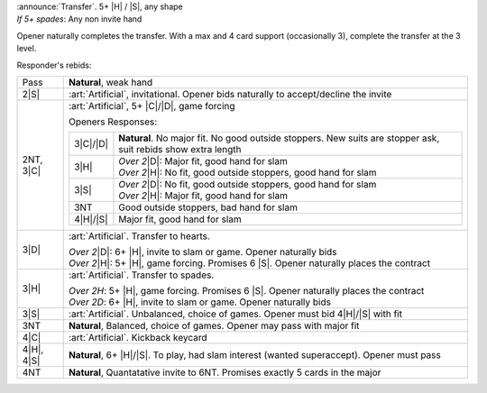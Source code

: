 | :announce:`Transfer`. 5+ |H| / |S|, any shape
| *If 5+ spades*: Any non invite hand

Opener naturally completes the transfer.
With a max and 4 card support (occasionally 3), complete the transfer at the 3 level.

Responder's rebids:

+---------------------+-----------------------------------------------------------------------------------------------+
|    Pass             | **Natural**, weak hand                                                                        |
+---------------------+-----------------------------------------------------------------------------------------------+
| .. class:: alert    |                                                                                               |
|                     |                                                                                               |
|    2\ |S|           | :art:`Artificial`, invitational. Opener bids naturally to accept/decline the invite           |
+---------------------+-----------------------------------------------------------------------------------------------+
| .. class:: alert    |                                                                                               |
|                     |                                                                                               |
|    2NT, 3\ |C|      | :art:`Artificial`, 5+ |C|/|D|, game forcing                                                   |
|                     |                                                                                               |
|                     | Openers Responses:                                                                            |
|                     |                                                                                               |
|                     | +------------------+------------------------------------------------------------------------+ |
|                     | |    3\ |C|/|D|    | **Natural**. No major fit. No good outside stoppers.                   | |
|                     | |                  | New suits are stopper ask, suit rebids show extra length               | |
|                     | +------------------+------------------------------------------------------------------------+ |
|                     | |    3\ |H|        | | *Over 2*\ |D|: Major fit, good hand for slam                         | |
|                     | |                  | | *Over 2*\ |H|: No fit, good outside stoppers, good hand for slam     | |
|                     | +------------------+------------------------------------------------------------------------+ |
|                     | |    3\ |S|        | | *Over 2*\ |D|: No fit, good outside stoppers, good hand for slam     | |
|                     | |                  | | *Over 2*\ |H|: Major fit, good hand for slam                         | |
|                     | +------------------+------------------------------------------------------------------------+ |
|                     | |    3NT           | Good outside stoppers, bad hand for slam                               | |
|                     | +------------------+------------------------------------------------------------------------+ |
|                     | |    4\ |H|/|S|    | Major fit, good hand for slam                                          | |
|                     | +------------------+------------------------------------------------------------------------+ |
+---------------------+-----------------------------------------------------------------------------------------------+
| .. class:: alert    |                                                                                               |
|                     |                                                                                               |
|    3\ |D|           | :art:`Artificial`. Transfer to hearts.                                                        |
|                     |                                                                                               |
|                     | | *Over 2*\ |D|: 6+ |H|, invite to slam or game. Opener naturally bids                        |
|                     | | *Over 2*\ |H|: 5+ |H|, game forcing. Promises 6 |S|. Opener naturally places the contract   |
+---------------------+-----------------------------------------------------------------------------------------------+
| .. class:: alert    |                                                                                               |
|                     |                                                                                               |
|    3\ |H|           | :art:`Artificial`. Transfer to spades.                                                        |
|                     |                                                                                               |
|                     | | *Over 2H*: 5+ |H|, game forcing. Promises 6 |S|. Opener naturally places the contract       |
|                     | | *Over 2D*: 6+ |H|, invite to slam or game. Opener naturally bids                            |
+---------------------+-----------------------------------------------------------------------------------------------+
| .. class:: alert    |                                                                                               |
|                     |                                                                                               |
|    3\ |S|           | :art:`Artificial`. Unbalanced, choice of games. Opener must bid 4\ |H|/\ |S| with fit         |
+---------------------+-----------------------------------------------------------------------------------------------+
|    3NT              | **Natural**, Balanced, choice of games. Opener may pass with major fit                        |
+---------------------+-----------------------------------------------------------------------------------------------+
| .. class:: alert    |                                                                                               |
|                     |                                                                                               |
|    4\ |C|           | :art:`Artificial`. Kickback keycard                                                           |
+---------------------+-----------------------------------------------------------------------------------------------+
|    4\ |H|, 4\ |S|   | **Natural**, 6+ |H|/|S|. To play, had slam interest (wanted superaccept). Opener must pass    |
+---------------------+-----------------------------------------------------------------------------------------------+
|    4NT              | **Natural**, Quantatative invite to 6NT. Promises exactly 5 cards in the major                |
+---------------------+-----------------------------------------------------------------------------------------------+
